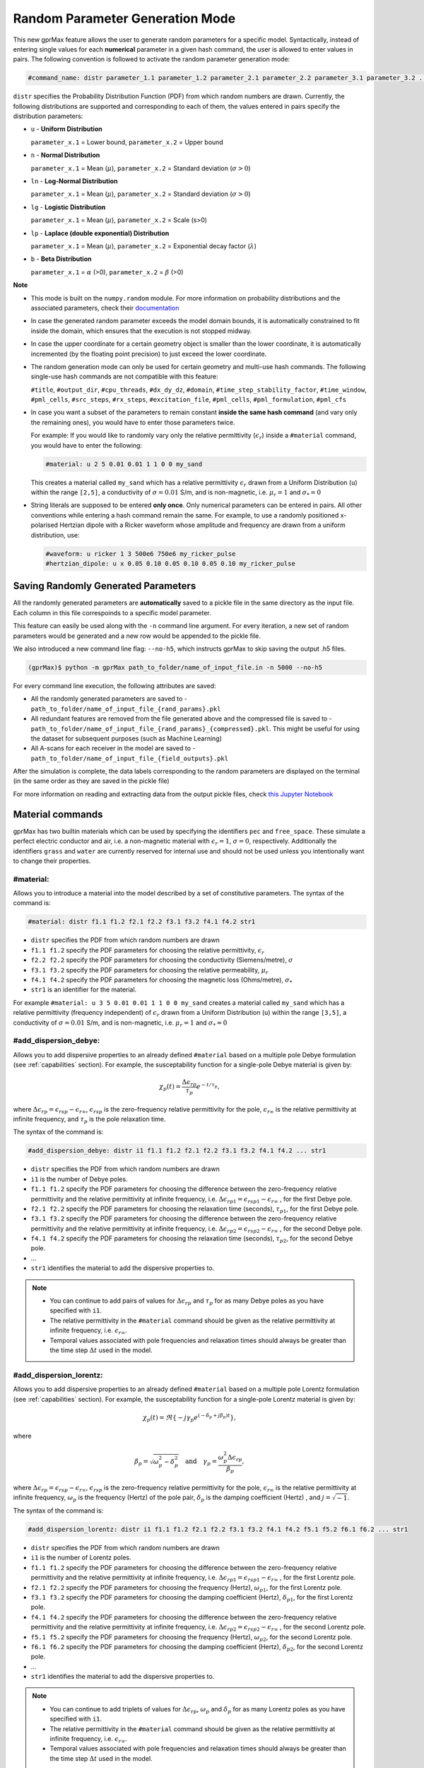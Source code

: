 .. _commands:

*********************************
Random Parameter Generation Mode
*********************************

This new gprMax feature allows the user to generate random parameters for a specific model. Syntactically, instead of entering single values for each **numerical** parameter in a given hash command, the user is allowed to enter values in pairs. The following convention is followed to activate the random parameter generation mode:

.. code-block:: none

    #command_name: distr parameter_1.1 parameter_1.2 parameter_2.1 parameter_2.2 parameter_3.1 parameter_3.2 ...

``distr`` specifies the Probability Distribution Function (PDF) from which random numbers are drawn. Currently, the following distributions are supported and corresponding to each of them, the values entered in pairs specify the distribution parameters:

* ``u`` - **Uniform Distribution**

  ``parameter_x.1`` = Lower bound, ``parameter_x.2`` = Upper bound

* ``n`` - **Normal Distribution**

  ``parameter_x.1`` = Mean (:math:`\mu`), ``parameter_x.2`` = Standard deviation (:math:`\sigma>0`)

* ``ln`` - **Log-Normal Distribution**

  ``parameter_x.1`` = Mean (:math:`\mu`), ``parameter_x.2`` = Standard deviation (:math:`\sigma>0`)

* ``lg`` - **Logistic Distribution**

  ``parameter_x.1`` = Mean (:math:`\mu`), ``parameter_x.2`` = Scale (s>0)

* ``lp`` - **Laplace (double exponential) Distribution**

  ``parameter_x.1`` = Mean (:math:`\mu`), ``parameter_x.2`` = Exponential decay factor (:math:`\lambda`)

* ``b`` - **Beta Distribution**

  ``parameter_x.1`` = :math:`\alpha` (>0), ``parameter_x.2`` = :math:`\beta` (>0)


**Note**

* This mode is built on the ``numpy.random`` module. For more information on probability distributions and the associated parameters, check their `documentation <https://numpy.org/doc/1.16/reference/routines.random.html>`_ 

* In case the generated random parameter exceeds the model domain bounds, it is automatically constrained to fit inside the domain, which ensures that the execution is not stopped midway.

* In case the upper coordinate for a certain geometry object is smaller than the lower coordinate, it is automatically incremented (by the floating point precision) to just exceed the lower coordinate.

* The random generation mode can only be used for certain geometry and multi-use hash commands. The following single-use hash commands are not compatible with this feature: 
  
  ``#title``, ``#output_dir``, ``#cpu_threads``, ``#dx_dy_dz``, ``#domain``, ``#time_step_stability_factor``, ``#time_window``, ``#pml_cells``, ``#src_steps``, ``#rx_steps``, ``#excitation_file``, ``#pml_cells``, ``#pml_formulation``, ``#pml_cfs``

* In case you want a subset of the parameters to remain constant **inside the same hash command** (and vary only the remaining ones), you would have to enter those parameters twice.

  For example: If you would like to randomly vary only the relative permittivity (:math:`\epsilon_r`) inside a ``#material`` command, you would have to enter the following: 

  .. code-block:: none

      #material: u 2 5 0.01 0.01 1 1 0 0 my_sand

  This creates a material called ``my_sand`` which has a relative permittivity :math:`\epsilon_r` drawn from a Uniform Distribution (``u``) within the range ``[2,5]``, a conductivity of :math:`\sigma = 0.01` S/m, and is non-magnetic, i.e. :math:`\mu_r = 1` and :math:`\sigma_* = 0`

* String literals are supposed to be entered **only once**. Only numerical parameters can be entered in pairs. All other conventions while entering a hash command remain the same. For example, to use a randomly positioned x-polarised Hertzian dipole with a Ricker waveform whose amplitude and frequency are drawn from a uniform distribution, use: 
  
  .. code-block:: none

    #waveform: u ricker 1 3 500e6 750e6 my_ricker_pulse
    #hertzian_dipole: u x 0.05 0.10 0.05 0.10 0.05 0.10 my_ricker_pulse


Saving Randomly Generated Parameters
====================================

All the randomly generated parameters are **automatically** saved to a pickle file in the same directory as the input file. Each column in this file correspoinds to a specific model parameter.

This feature can easily be used along with the ``-n`` command line argument. For every iteration, a new set of random parameters would be generated and a new row would be appended to the pickle file. 

We also introduced a new command line flag: ``--no-h5``, which instructs gprMax to skip saving the output .h5 files.

.. code-block:: none

    (gprMax)$ python -m gprMax path_to_folder/name_of_input_file.in -n 5000 --no-h5

For every command line execution, the following attributes are saved:

* All the randomly generated parameters are saved to - ``path_to_folder/name_of_input_file_{rand_params}.pkl``
* All redundant features are removed from the file generated above and the compressed file is saved to - ``path_to_folder/name_of_input_file_{rand_params}_{compressed}.pkl``. This might be useful for using the dataset for subsequent purposes (such as Machine Learning)
* All A-scans for each receiver in the model are saved to - ``path_to_folder/name_of_input_file_{field_outputs}.pkl``

After the simulation is complete, the data labels corresponding to the random parameters are displayed on the terminal (in the same order as they are saved in the pickle file)

For more information on reading and extracting data from the output pickle files, check `this Jupyter Notebook <https://github.com/utsav-akhaury/gprMax/blob/devel/ML/ML.ipynb>`_


.. _materials:

Material commands
=================

gprMax has two builtin materials which can be used by specifying the identifiers ``pec`` and ``free_space``. These simulate a perfect electric conductor and air, i.e. a non-magnetic material with :math:`\epsilon_r = 1`, :math:`\sigma = 0`, respectively. Additionally the identifiers ``grass`` and ``water`` are currently reserved for internal use and should not be used unless you intentionally want to change their properties.

#material:
----------

Allows you to introduce a material into the model described by a set of constitutive parameters. The syntax of the command is:

.. code-block:: none

    #material: distr f1.1 f1.2 f2.1 f2.2 f3.1 f3.2 f4.1 f4.2 str1

* ``distr`` specifies the PDF from which random numbers are drawn
* ``f1.1 f1.2`` specify the PDF parameters for choosing the relative permittivity, :math:`\epsilon_r`
* ``f2.2 f2.2`` specify the PDF parameters for choosing the conductivity (Siemens/metre), :math:`\sigma`
* ``f3.1 f3.2`` specify the PDF parameters for choosing the relative permeability, :math:`\mu_r`
* ``f4.1 f4.2`` specify the PDF parameters for choosing the magnetic loss (Ohms/metre), :math:`\sigma_*`
* ``str1`` is an identifier for the material.

For example ``#material: u 3 5 0.01 0.01 1 1 0 0 my_sand`` creates a material called ``my_sand`` which has a relative permittivity (frequency independent) of :math:`\epsilon_r` drawn from a Uniform Distribution (``u``) within the range ``[3,5]``, a conductivity of :math:`\sigma = 0.01` S/m, and is non-magnetic, i.e. :math:`\mu_r = 1` and :math:`\sigma_* = 0`


#add_dispersion_debye:
----------------------

Allows you to add dispersive properties to an already defined ``#material`` based on a multiple pole Debye formulation (see :ref:`capabilities` section). For example, the susceptability function for a single-pole Debye material is given by:

.. math::

    \chi_p (t) = \frac{\Delta \epsilon_{rp}}{\tau_p} e^{-t/\tau_p},

where :math:`\Delta \epsilon_{rp} = \epsilon_{rsp} - \epsilon_{r \infty}`, :math:`\epsilon_{rsp}` is the zero-frequency relative permittivity for the pole, :math:`\epsilon_{r \infty}` is the relative permittivity at infinite frequency, and :math:`\tau_p` is the pole relaxation time.

The syntax of the command is:

.. code-block:: none

    #add_dispersion_debye: distr i1 f1.1 f1.2 f2.1 f2.2 f3.1 f3.2 f4.1 f4.2 ... str1

* ``distr`` specifies the PDF from which random numbers are drawn
* ``i1`` is the number of Debye poles.
* ``f1.1 f1.2`` specify the PDF parameters for choosing the difference between the zero-frequency relative permittivity and the relative permittivity at infinite frequency, i.e. :math:`\Delta \epsilon_{rp1} = \epsilon_{rsp1} - \epsilon_{r \infty}` , for the first Debye pole.
* ``f2.1 f2.2`` specify the PDF parameters for choosing the relaxation time (seconds), :math:`\tau_{p1}`, for the first Debye pole.
* ``f3.1 f3.2`` specify the PDF parameters for choosing the difference between the zero-frequency relative permittivity and the relative permittivity at infinite frequency, i.e. :math:`\Delta \epsilon_{rp2} = \epsilon_{rsp2} - \epsilon_{r \infty}` , for the second Debye pole.
* ``f4.1 f4.2`` specify the PDF parameters for choosing the relaxation time (seconds), :math:`\tau_{p2}`, for the second Debye pole.
* ...
* ``str1`` identifies the material to add the dispersive properties to.

.. note::

    * You can continue to add pairs of values for :math:`\Delta \epsilon_{rp}` and :math:`\tau_p` for as many Debye poles as you have specified with ``i1``.
    * The relative permittivity in the ``#material`` command should be given as the relative permittivity at infinite frequency, i.e. :math:`\epsilon_{r \infty}`.
    * Temporal values associated with pole frequencies and relaxation times should always be greater than the time step :math:`\Delta t` used in the model.


#add_dispersion_lorentz:
------------------------

Allows you to add dispersive properties to an already defined ``#material`` based on a multiple pole Lorentz formulation (see :ref:`capabilities` section). For example, the susceptability function for a single-pole Lorentz material is given by:

.. math::

    \chi_p (t) = \Re \left\{ -j\gamma_p e^{(-\delta_p + j\beta_p)t} \right\},

where

.. math::

    \beta_p = \sqrt{\omega_p^2 - \delta_p^2} \quad \textrm{and} \quad \gamma_p = \frac{\omega_p^2 \Delta \epsilon_{rp}}{\beta_p},

where :math:`\Delta \epsilon_{rp} = \epsilon_{rsp} - \epsilon_{r \infty}`, :math:`\epsilon_{rsp}` is the zero-frequency relative permittivity for the pole, :math:`\epsilon_{r \infty}` is the relative permittivity at infinite frequency, :math:`\omega_p` is the frequency (Hertz) of the pole pair, :math:`\delta_p` is the damping coefficient (Hertz) , and :math:`j=\sqrt{-1}`.

The syntax of the command is:

.. code-block:: none

    #add_dispersion_lorentz: distr i1 f1.1 f1.2 f2.1 f2.2 f3.1 f3.2 f4.1 f4.2 f5.1 f5.2 f6.1 f6.2 ... str1

* ``distr`` specifies the PDF from which random numbers are drawn
* ``i1`` is the number of Lorentz poles.
* ``f1.1 f1.2`` specify the PDF parameters for choosing the difference between the zero-frequency relative permittivity and the relative permittivity at infinite frequency, i.e. :math:`\Delta \epsilon_{rp1} = \epsilon_{rsp1} - \epsilon_{r \infty}` , for the first Lorentz pole.
* ``f2.1 f2.2`` specify the PDF parameters for choosing the frequency (Hertz), :math:`\omega_{p1}`, for the first Lorentz pole.
* ``f3.1 f3.2`` specify the PDF parameters for choosing the damping coefficient (Hertz), :math:`\delta_{p1}`, for the first Lorentz pole.
* ``f4.1 f4.2`` specify the PDF parameters for choosing the difference between the zero-frequency relative permittivity and the relative permittivity at infinite frequency, i.e. :math:`\Delta \epsilon_{rp2} = \epsilon_{rsp2} - \epsilon_{r \infty}` , for the second Lorentz pole.
* ``f5.1 f5.2`` specify the PDF parameters for choosing the frequency (Hertz), :math:`\omega_{p2}`, for the second Lorentz pole.
* ``f6.1 f6.2`` specify the PDF parameters for choosing the damping coefficient (Hertz), :math:`\delta_{p2}`, for the second Lorentz pole.
* ...
* ``str1`` identifies the material to add the dispersive properties to.

.. note::

    * You can continue to add triplets of values for :math:`\Delta \epsilon_{rp}`, :math:`\omega_p` and :math:`\delta_p` for as many Lorentz poles as you have specified with ``i1``.
    * The relative permittivity in the ``#material`` command should be given as the relative permittivity at infinite frequency, i.e. :math:`\epsilon_{r \infty}`.
    * Temporal values associated with pole frequencies and relaxation times should always be greater than the time step :math:`\Delta t` used in the model.


#add_dispersion_drude:
----------------------

Allows you to add dispersive properties to an already defined ``#material`` based on a multiple pole Drude formulation (see :ref:`capabilities` section). For example, the susceptability function for a single-pole Drude material is given by:

.. math::

    \chi_p (t) = \frac{\omega_p^2}{\gamma_p} (1-e^{-\gamma_p t}),

where :math:`\omega_p` is the frequency (Hertz) of the pole, and :math:`\gamma_p` is the inverse of the pole relaxation time (Hertz).

The syntax of the command is:

.. code-block:: none

    #add_dispersion_drude: distr i1 f1.1 f1.2 f2.1 f2.2 f3.1 f3.2 f4.1 f4.2 ... str1

* ``distr`` specifies the PDF from which random numbers are drawn
* ``i1`` is the number of Drude poles.
* ``f1.1 f1.2`` specify the PDF parameters for choosing the frequency (Hertz), :math:`\omega_{p1}`, for the first Drude pole.
* ``f2.1 f2.2`` specify the PDF parameters for choosing the inverse of the relaxation time (Hertz), :math:`\gamma_{p1}`, for the first Drude pole.
* ``f3.1 f3.2`` specify the PDF parameters for choosing the frequency (Hertz), :math:`\omega_{p2}`, for the second Drude pole.
* ``f4.1 f4.2`` specify the PDF parameters for choosing the inverse of the relaxation time (Hertz), :math:`\gamma_{p2}` for the second Drude pole.
* ...
* ``str1`` identifies the material to add the dispersive properties to.

.. note::

    * You can continue to add pairs of values for :math:`\omega_p` and :math:`\gamma_p` for as many Drude poles as you have specified with ``i1``.
    * Temporal values associated with pole frequencies and relaxation times should always be greater than the time step :math:`\Delta t` used in the model.


#soil_peplinski:
----------------

Allows you to use a mixing model for soils proposed by Peplinski (http://dx.doi.org/10.1109/36.387598), valid for frequencies in the range 0.3GHz to 1.3GHz. The command is designed to be used in conjunction with the ``#fractal_box`` command for creating soils with realistic dielectric and geometric properties. The syntax of the command is:

.. code-block:: none

    #soil_peplinski: distr f1.1 f1.2 f2.1 f2.2 f3.1 f3.2 f4.1 f4.2 f5.1 f5.2 f6.1 f6.2 str1

* ``distr`` specifies the PDF from which random numbers are drawn
* ``f1.1 f1.2`` specify the PDF parameters for choosing the sand fraction of the soil.
* ``f2.1 f2.2`` specify the PDF parameters for choosing the clay fraction of the soil.
* ``f3.1 f3.2`` specify the PDF parameters for choosing the bulk density of the soil in grams per centimetre cubed.
* ``f4.1 f4.2`` specify the PDF parameters for choosing the density of the sand particles in the soil in grams per centimetre cubed.
* ``f5.1 f5.2`` and ``f6.1 f6.2``specify the PDF parameters for defining a range for the volumetric water fraction of the soil.
* ``str1`` is an identifier for the soil.

For example for a soil with sand fraction 0.5, clay fraction 0.5, bulk density :math:`2~g/cm^3`, sand particle density of :math:`2.66~g/cm^3`, and a volumetric water fraction range of 0.001 - 0.25 use: ``#soil_peplinski: 0.5 0.5 2.0 2.66 0.001 0.25 my_soil``.

.. note::

    Further information on the Peplinski soil model and our implementation can be found in 'Giannakis, I. (2016). Realistic numerical modelling of Ground Penetrating Radar for landmine detection. The University of Edinburgh. (http://hdl.handle.net/1842/20449)'


Object construction commands
============================

Object construction commands are processed in the order they appear in the input file. Therefore space in the model allocated to a specific material using for example the ``#box`` command can be reallocated to another material using the same or any other object construction command. Space in the model can be regarded as a canvas in which objects are introduced and one can be overlaid on top of the other overwriting its properties in order to produce the desired geometry. The object construction commands can therefore be used to create complex shapes and configurations.

.. _geometryview:

#geometry_view:
---------------

Allows you output to file(s) information about the geometry of model. The file(s) use the open source `Visualization ToolKit (VTK) <http://www.vtk.org>`_ format which can be viewed in many free readers, such as `Paraview <http://www.paraview.org>`_. The command can be used to create several 3D views of the model which are useful for checking that it has been constructed as desired. The syntax of the command is:

.. code-block:: none

    #geometry_view: distr f1.1 f1.2 f2.1 f2.2 f3.1 f3.2 f4.1 f4.2 f5.1 f5.2 f6.1 f6.2 f7.1 f7.2 f8.1 f8.2 f9.1 f9.2 file1 c1

* ``distr`` specifies the PDF from which random numbers are drawn
* ``f1.1 f1.2`` and ``f2.1 f2.2`` and ``f3.1 f3.2`` specify the PDF parameters for choosing the lower left (x,y,z) coordinates of the volume of the geometry view in metres respectively.
* ``f4.1 f4.2`` and ``f5.1 f5.2`` and ``f6.1 f6.2`` specify the PDF parameters for choosing the upper right (x,y,z) coordinates of the volume of the geometry view in metres respectively.
* ``f7.1 f7.2`` and ``f8.1 f8.2`` and ``f9.1 f9.2`` specify the PDF parameters for choosing the spatial discretisation of the geometry view in metres respectively. Typically these will be the same as the spatial discretisation of the model but they can be courser if desired.
* ``file1`` is the filename of the file where the geometry view will be stored in the same directory as the input file.
* ``c1`` can be either n (normal) or f (fine) which specifies whether to output the geometry information on a per-cell basis (n) or a per-cell-edge basis (f). The fine mode should be reserved for viewing detailed parts of the geometry that occupy small volumes, as using this mode can generate geometry files with large file sizes.

.. tip::

    When you want to just check the geometry of your model, run gprMax using the optional command line argument ``--geometry-only``. This will build the model and produce any geometry view files, but will not run the simulation.


#edge:
------

Allows you to introduce a wire with specific properties into the model. A wire is an edge of a Yee cell and it can be useful to model resistors or thin wires. The syntax of the command is:

.. code-block:: none

    #edge: distr f1.1 f1.2 f2.1 f2.2 f3.1 f3.2 f4.1 f4.2 f5.1 f5.2 f6.1 f6.2 str1

* ``distr`` specifies the PDF from which random numbers are drawn
* ``f1.1 f1.2`` and ``f2.1 f2.2`` and ``f3.1 f3.2`` specify the PDF parameters for choosing the starting (x,y,z) coordinates of the edge respectively.
* ``f4.1 f4.2`` and ``f5.1 f5.2`` and ``f6.1 f6.2`` specify the PDF parameters for choosing the ending (x,y,z) coordinates of the edge respectively. The coordinates should define a single line.
* ``str1`` is a material identifier that must correspond to material that has already been defined in the input file, or is one of the builtin materials ``pec`` or ``free_space``.

For example to specify a x-directed wire of random length that is a perfect electric conductor, use: ``#edge: u 0.4 0.6 0.5 0.5 0.5 0.5 0.7 0.9 0.5 0.5 0.5 0.5 pec``. Note that the y and z coordinates are identical.

#plate:
-------

Allows you to introduce a plate with specific properties into the model. A plate is a surface of a Yee cell and it can be useful to model objects thinner than a Yee cell. The syntax of the command is:

.. code-block:: none

    #plate: distr f1.1 f1.2 f2.1 f2.2 f3.1 f3.2 f4.1 f4.2 f5.1 f5.2 f6.1 f6.2 str1

* ``f1.1 f1.2`` and ``f2.1 f2.2`` and ``f3.1 f3.2`` specify the PDF parameters for choosing the lower left (x,y,z) coordinates of the plate respectively.
* ``f4.1 f4.2`` and ``f5.1 f5.2`` and ``f6.1 f6.2`` specify the PDF parameters for choosing the upper right (x,y,z) coordinates of the plate respectively. The coordinates should define a surface and not a 3D object like the ``#box`` command.
* ``str1`` is a material identifier that must correspond to material that has already been defined in the input file, or is one of the builtin materials ``pec`` or ``free_space``.

For example to specify a xy oriented plate of random surface area that is a perfect electric conductor, use: ``#plate: u 0.4 0.6 0.4 0.6 0.5 0.5 0.7 0.8 0.8 0.9 0.5 0.5 pec``. Note that the z coordinates are identical.

#triangle:
----------

Allows you to introduce a triangular patch or a triangular prism with specific properties into the model. The patch is just a triangular surface made as a collection of staircased Yee cells, and the triangular prism extends the triangular patch in the direction perpendicular to the plane. The syntax of the command is:

.. code-block:: none

    #triangle: distr f1.1 f1.2 f2.1 f2.2 f3.1 f3.2 f4.1 f4.2 f5.1 f5.2 f6.1 f6.2 f7.1 f7.2 f8.1 f8.2 f9.1 f9.2 f10.1 f10.2 str1 [c1]

* ``distr`` specifies the PDF from which random numbers are drawn
* ``f1.1 f1.2`` and ``f2.1 f2.2`` and ``f3.1 f3.2`` specify the PDF parameters for choosing the coordinates (x,y,z) of the first apex of the triangle respectively.
* ``f4.1 f4.2`` and ``f5.1 f5.2`` and ``f6.1 f6.2`` specify the PDF parameters for choosing the coordinates (x,y,z) of the second apex respectively.
* ``f7.1 f7.2`` and ``f8.1 f8.2`` and ``f9.1 f9.2`` specify the PDF parameters for choosing the coordinates (x,y,z) of the third apex respectively.
* ``f10.1 f10.2`` specify the PDF parameters for choosing the thickness of the triangular prism. If the thickness is zero then a triangular patch is created.
* ``str1`` is a material identifier that must correspond to material that has already been defined in the input file, or is one of the builtin materials ``pec`` or ``free_space``.
* ``c1`` is an optional parameter which can be ``y`` or ``n``, used to switch on and off dielectric smoothing. For use only when creating a triangular prism, not a triangular patch.

For example, to specify a xy orientated triangular patch that is a perfect electric conductor, use: ``#triangle: u 0.4 0.6 0.4 0.6 0.5 0.5 0.4 0.6 0.4 0.6 0.5 0.5 0.7 0.8 0.9 1.0 0.5 0.5 0.0 0.0 pec``. Note that the z coordinates are identical and the thickness is zero.

#box:
-----

Allows you to introduce an orthogonal parallelepiped with specific properties into the model. The syntax of the command is:

.. code-block:: none

    #box: distr f1.1 f1.2 f2.1 f2.2 f3.1 f3.2 f4.1 f4.2 f5.1 f5.2 f6.1 f6.2 str1 [c1]

* ``distr`` specifies the PDF from which random numbers are drawn
* ``f1.1 f1.2`` and ``f2.1 f2.2`` and ``f3.1 f3.2`` specify the PDF parameters for choosing the lower left (x,y,z) coordinates of the parallelepiped respectively.
* ``f4.1 f4.2`` and ``f5.1 f5.2`` and ``f6.1 f6.2`` specify the PDF parameters for choosing the upper right (x,y,z) coordinates of the parallelepiped respectively.
* ``str1`` is a material identifier that must correspond to material that has already been defined in the input file, or is one of the builtin materials ``pec`` or ``free_space``.
* ``c1`` is an optional parameter which can be ``y`` or ``n``, used to switch on and off dielectric smoothing.

#sphere:
--------

Allows you to introduce a spherical object with specific parameters into the model. The syntax of the command is:

.. code-block:: none

    #sphere: distr f1.1 f1.2 f2.1 f2.2 f3.1 f3.2 f4.1 f4.2 str1 [c1]

* ``distr`` specifies the PDF from which random numbers are drawn
* ``f1.1 f1.2`` and ``f2.1 f2.2`` and ``f3.1 f3.2`` specify the PDF parameters for choosing the coordinates (x,y,z) of the centre of the sphere respectively.
* ``f4.1 f4.2`` specify the PDF parameters for choosing its radius.
* ``str1`` is a material identifier that must correspond to material that has already been defined in the input file, or is one of the builtin materials ``pec`` or ``free_space``.
* ``c1`` is an optional parameter which can be ``y`` or ``n``, used to switch on and off dielectric smoothing.

For example, to specify a randomly centered sphere with random radius and with constitutive parameters of ``my_sand``, use: ``#sphere: u 0.4 0.6 0.4 0.6 0.4 0.6 0.1 0.4 my_sand``.

.. note::

    * Sphere objects are permitted to extend outwith the model domain if desired, however, only parts of object inside the domain will be created.

#cylinder:
----------

Allows you to introduce a circular cylinder into the model. The orientation of the cylinder axis can be arbitrary, i.e. it does not have align with one of the Cartesian axes of the model. The syntax of the command is:

.. code-block:: none

    #cylinder: distr f1.1 f1.2 f2.1 f2.2 f3.1 f3.2 f4.1 f4.2 f5.1 f5.2 f6.1 f6.2 f7.1 f7.2 str1 [c1]

* ``distr`` specifies the PDF from which random numbers are drawn
* ``f1.1 f1.2`` and ``f2.1 f2.2`` and ``f3.1 f3.2`` specify the PDF parameters for choosing the coordinates (x,y,z) of the centre of one face of the cylinder repectively
* ``f4.1 f4.2`` and ``f5.1 f5.2`` and ``f6.1 f6.2`` specify the PDF parameters for choosing the coordinates (x,y,z) of the centre of the other face repectively.
* ``f7.1 f7.2`` specify the PDF parameters for choosing the radius of the cylinder.
* ``str1`` is a material identifier that must correspond to material that has already been defined in the input file, or is one of the builtin materials ``pec`` or ``free_space``.
* ``c1`` is an optional parameter which can be ``y`` or ``n``, used to switch on and off dielectric smoothing.

For example, to specify a cylinder with its axis in the y direction and that is a perfect electric conductor, use: ``#cylinder: u 0.5 0.5 0.1 0.3 0.5 0.5 0.5 0.5 0.6 0.8 0.5 0.5 0.1 0.4 pec``.

.. note::

    * Cylinder objects are permitted to extend outwith the model domain if desired, however, only parts of object inside the domain will be created.


#cylindrical_sector:
--------------------

Allows you to introduce a cylindrical sector (shaped like a slice of pie) into the model. The syntax of the command is:

.. code-block:: none

    #cylindrical_sector: distr n1 f1.1 f1.2 f2.1 f2.2 f3.1 f3.2 f4.1 f4.2 f5.1 f5.2 f6.1 f6.2 f7.1 f7.2 str1 [c1]

* ``distr`` specifies the PDF from which random numbers are drawn
* ``n1`` is the direction of the axis of the cylinder from which the sector is defined and can be ``x``, ``y``, or ``z``.
* ``f1.1 f1.2`` and ``f2.1 f2.2``specify the PDF parameters for choosing the coordinates of the centre of the cylindrical sector respectively.
* ``f3.1 f3.2`` and ``f4.1 f4.2``specify the PDF parameters for choosing the lower and higher coordinates of the axis of the cylinder from which the sector is defined (in effect they specify the thickness of the sector).
* ``f5.1 f5.2`` specify the PDF parameters for choosing the radius of the cylindrical sector.
* ``f6.1 f6.2`` specify the PDF parameters for choosing the starting angle (in degrees) for the cylindrical sector (with zero degrees defined on the positive first axis of the plane of the cylindrical sector).
* ``f7.1 f7.2`` specify the PDF parameters for choosing the angle (in degrees) swept by the cylindrical sector (the finishing angle of the sector is always anti-clockwise from the starting angle).
* ``str1`` is a material identifier that must correspond to material that has already been defined in the input file, or is one of the builtin materials ``pec`` or ``free_space``.
* ``c1`` is an optional parameter which can be ``y`` or ``n``, used to switch on and off dielectric smoothing.

For example, to specify a cylindrical sector with its axis in the z direction and that is a perfect electric conductor, use: ``#cylindrical_sector: u z 0.30 0.35 0.20 0.25 0.400 0.500 0.550 0.600 0.25 0.30 330 350 60 80 pec``.

.. note::

    * Cylindrical sector objects are permitted to extend outwith the model domain if desired, however, only parts of object inside the domain will be created.

.. _fractals:

#fractal_box:
-------------

Allows you to introduce an orthogonal parallelepiped with fractal distributed properties which are related to a mixing model or normal material into the model. The syntax of the command is:

.. code-block:: none

    #fractal_box: distr f1.1 f1.2 f2.1 f2.2 f3.1 f3.2 f4.1 f4.2 f5.1 f5.2 f6.1 f6.2 f7.1 f7.2 f8.1 f8.2 f9.1 f9.2 f10.1 f10.2 i1 str1 str2 [i2] [c1]

* ``distr`` specifies the PDF from which random numbers are drawn
* ``f1.1 f1.2`` and ``f2.1 f2.2`` and ``f3.1 f3.2`` specify the PDF parameters for choosing the lower left (x,y,z) coordinates of the parallelepiped respectively.
* ``f4.1 f4.2`` and ``f5.1 f5.2`` and ``f6.1 f6.2`` specify the PDF parameters for choosing the upper right (x,y,z) coordinates of the parallelepiped respectively.
* ``f7.1 f7.2`` specify the PDF parameters for choosing the fractal dimension, which for an orthogonal parallelepiped, should take values between zero and three.
* ``f8.1 f8.2`` specify the PDF parameters for choosing the weights for the fractal in the x direction.
* ``f9.1 f9.2`` specify the PDF parameters for choosing the weights for the fractal in the y direction.
* ``f10.1 f10.2`` specify the PDF parameters for choosing the weights for the fractal in the z direction.
* ``i1`` is the number of materials to use for the fractal distribution (defined according to the associated mixing model). This should be set to one if using a normal material instead of a mixing model.
* ``str1`` is an identifier for the associated mixing model or material.
* ``str2`` is an identifier for the fractal box itself.
* ``i2`` is an optional parameter which controls the seeding of the random number generator used to create the fractals. By default (if you don't specify this parameter) the random number generator will be seeded by trying to read data from ``/dev/urandom`` (or the Windows analogue) if available or from the clock otherwise.
* ``c1`` is an optional parameter which can be ``y`` or ``n``, used to switch on and off dielectric smoothing. If ``c1`` is specified then a value for ``i2`` must also be present.

For example, to create an orthogonal parallelepiped with fractal distributed properties using a Peplinski mixing model for soil, with 50 different materials over a range of water volumetric fractions from 0.001 - 0.25, you should first define the mixing model using: ``#soil_peplinski: 0.5 0.5 2.0 2.66 0.001 0.25 my_soil`` and then specify the fractal box using ``#fractal_box: u 0 0 0 0 0 0 0.1 0.1 0.1 0.1 0.1 0.1 1.5 3 1 2 1 2 1 2 50 my_soil my_fractal_box``.

#add_surface_roughness:
-----------------------

Allows you to add rough surfaces to a ``#fractal_box`` in the model. A fractal distribution is used for the profile of the rough surface. The syntax of the command is:

.. code-block:: none

    #add_surface_roughness: distr f1.1 f1.2 f2.1 f2.2 f3.1 f3.2 f4.1 f4.2 f5.1 f5.2 f6.1 f6.2 f7.1 f7.2 f8.1 f8.2 f9.1 f9.2 f10.1 f10.2 f11.1 f11.2 str1 [i1]

* ``distr`` specifies the PDF from which random numbers are drawn
* ``f1.1 f1.2`` and ``f2.1 f2.2`` and ``f3.1 f3.2`` specify the PDF parameters for choosing the lower left (x,y,z) coordinates of a surface on a ``#fractal_box`` respectively.
* ``f4.1 f4.2`` and ``f5.1 f5.2`` and ``f6.1 f6.2`` specify the PDF parameters for choosing the upper right (x,y,z) coordinates of a surface on a ``#fractal_box`` repectively. The coordinates must locate one of the six surfaces of a ``#fractal_box`` but do not have to extend over the entire surface.
* ``f7.1 f7.2`` specify the PDF parameters for choosing the fractal dimension, which for an orthogonal parallelepiped, should take values between zero and three.
* ``f8.1 f8.2`` specify the PDF parameters for choosing the weights for the fractal in first direction of the surface.
* ``f9.1 f9.2`` specify the PDF parameters for choosing the weights for the fractal in the second direction of the surface.
* ``f10.1 f10.2`` and ``f11.1 f11.2`` specify the PDF parameters for defining the lower and upper limits for a range over which the roughness can vary. These limits should be specified relative to the dimensions of the ``#fractal_box`` that the rough surface is being applied.
* ``str1`` is an identifier for the ``#fractal_box`` that the rough surface should be applied to.
* ``i1`` is an optional parameter which controls the seeding of the random number generator used to create the fractals. By default (if you don't specify this parameter) the random number generator will be seeded by trying to read data from ``/dev/urandom`` (or the Windows analogue) if available or from the clock otherwise.

Up to six ``#add_rough_surface commands`` can be given for any ``#fractal_box`` corresponding to the six surfaces.

For example, if a ``#fractal_box`` has been specified using: ``#fractal_box: 0 0 0 0.1 0.1 0.1 1.5 1 1 1 50 my_soil my_fractal_box`` then to apply a rough surface that varys between 85 mm and 110 mm (i.e. valleys that are up to 15 mm deep and peaks that are up to 10 mm tall) to the surface that is in the positive z direction, use ``#add_surface_roughness: u 0 0 0 0 0.1 0.1 0.1 0.1 0.1 0.1 0.1 0.1 1.5 1.5 1 1 1 1 0.085 0.090 0.110 0.115 my_fractal_box``.

#add_surface_water:
-------------------

Allows you to add surface water to a ``#fractal_box`` in the model that has had a rough surface applied. The syntax of the command is:

.. code-block:: none

    #add_surface_water: distr f1.1 f1.2 f2.1 f2.2 f3.1 f3.2 f4.1 f4.2 f5.1 f5.2 f6.1 f6.2 f7.1 f7.2 str1

* ``distr`` specifies the PDF from which random numbers are drawn
* ``f1.1 f1.2`` and ``f2.1 f2.2`` and ``f3.1 f3.2`` specify the PDF parameters for choosing the lower left (x,y,z) coordinates of a surface on a ``#fractal_box`` respectively.
* ``f4.1 f4.2`` and ``f5.1 f5.2`` and ``f6.1 f6.2`` specify the PDF parameters for choosing the upper right (x,y,z) coordinates of a surface on a ``#fractal_box`` repectively. The coordinates must locate one of the six surfaces of a ``#fractal_box`` but do not have to extend over the entire surface.
* ``f7.1 f7.2`` specify the PDF parameters for choosing the depth of the water, which should be specified relative to the dimensions of the ``#fractal_box`` that the surface water is being applied.
* ``str1`` is an identifier for the ``#fractal_box`` that the surface water should be applied to.

For example, to add surface water with random depth between 5-10 mm to an existing ``#fractal_box`` that has been specified using ``#fractal_box: 0 0 0 0.1 0.1 0.1 1.5 1 1 1 50 my_soil my_fractal_box`` and has had a rough surface applied using ``#add_surface_roughness: 0 0 0.1 0.1 0.1 0.1 1.5 1 1 0.085 0.110 my_fractal_box``, use ``#add_surface_water: u 0 0 0 0 0.1 0.1 0.1 0.1 0.1 0.1 0.1 0.1 0.1 0.1 0.105 0.110 my_fractal_box``.

.. note::

    * The water is modelled using a single-pole Debye formulation with properties :math:`\epsilon_{rs} = 80.1`, :math:`\epsilon_{\infty} = 4.9`, and a relaxation time of :math:`\tau = 9.231 \times 10^{-12}` seconds (http://dx.doi.org/10.1109/TGRS.2006.873208). If you prefer, gprMax will use your own definition for water as long as it is named ``water``.

#add_grass:
-----------

Allows you to add grass with roots to a ``#fractal_box`` in the model. The blades of grass are randomly distributed over the specified surface area and a fractal distribution is used to vary the height of the blades of grass and depth of the grass roots. The syntax of the command is:

.. code-block:: none

    #add_grass: distr f1.1 f1.2 f2.1 f2.2 f3.1 f3.2 f4.1 f4.2 f5.1 f5.2 f6.1 f6.2 f7.1 f7.2 f8.1 f8.2 f9.1 f9.2 i1 str1 [i2]

* ``distr`` specifies the PDF from which random numbers are drawn
* ``f1.1 f1.2`` and ``f2.1 f2.2`` and ``f3.1 f3.2`` specify the PDF parameters for choosing the lower left (x,y,z) coordinates of a surface on a ``#fractal_box`` respectively.
* ``f4.1 f4.2`` and ``f5.1 f5.2`` and ``f6.1 f6.2`` specify the PDF parameters for choosing the upper right (x,y,z) coordinates of a surface on a ``#fractal_box`` respectively. The coordinates must locate one of three surfaces (in the positive axis direction) of a ``#fractal_box`` but do not have to extend over the entire surface.
* ``f7.1 f7.2`` specify the PDF parameters for choosing the fractal dimension, which for an orthogonal parallelepiped, should take values between zero and three.
* ``f8.1 f8.2`` and ``f9.1 f9.2`` specify the PDF parameters for defining the lower and upper limits for a range over which the height of the blades of grass can vary. These limits should be specified relative to the dimensions of the ``#fractal_box`` that the grass is being applied.
* ``i1`` is the number of blades of grass that should be applied to the surface area.
* ``str1`` is an identifier for the ``#fractal_box`` that the grass should be applied to.
* ``i2`` is an optional parameter which controls the seeding of the random number generator used to create the fractals. By default (if you don't specify this parameter) the random number generator will be seeded by trying to read data from ``/dev/urandom`` (or the Windows analogue) if available or from the clock otherwise.

For example, to apply 100 blades of grass that randomly vary in height to the entire surface in the positive z direction of a ``#fractal_box`` that had been specified using ``#fractal_box: 0 0 0 0.1 0.1 0.1 1.5 1 1 50 my_soil my_fractal_box``, use ``#add_grass: u 0 0 0 0 0.1 0.1 0.1 0.1 0.1 0.1 0.1 0.1 1.5 1.5 0.2 0.2 0.25 0.40 100 my_fractal_box``.

.. note::

    * The grass is modelled using a single-pole Debye formulation with properties :math:`\epsilon_{rs} = 18.5087`, :math:`\epsilon_{\infty} = 12.7174`, and a relaxation time of :math:`\tau = 1.0793 \times 10^{-11}` seconds (http://dx.doi.org/10.1007/BF00902994). If you prefer, gprMax will use your own definition for grass if you use a material named ``grass``. The geometry of the blades of grass are defined by the parametric equations: :math:`x = x_c +s_x {\left( \frac{t}{b_x} \right)}^2`, :math:`y = y_c +s_y {\left( \frac{t}{b_y} \right)}^2`, and :math:`z=t`, where :math:`s_x` and :math:`s_y` can be -1 or 1 which are randomly chosen, and where the constants :math:`b_x` and :math:`b_y` are random numbers based on a Gaussian distribution.

#geometry_objects_read:
-----------------------

Allows you to insert pre-defined geometry into a model. The geometry is specified using a 3D array of integer numbers stored in a HDF5 file. The integer numbers must correspond to the order of a list of ``#material`` commands specified in a text file. The syntax of the command is:

.. code-block:: none

    #geometry_objects_read: distr f1.1 f1.2 f2.1 f2.2 f3.1 f3.2 file1 file2

* ``distr`` specifies the PDF from which random numbers are drawn
* ``f1.1 f1.2`` and ``f2.1 f2.2`` and ``f3.1 f3.2`` specify the PDF parameters for choosing the lower left (x,y,z) coordinates in the domain where the lower left corner of the geometry array should be placed.
* ``file1`` is the path to and filename of the HDF5 file that contains an integer array which defines the geometry.
* ``file2`` is the path to and filename of the text file that contains ``#material`` commands.

.. note::

    * The integer numbers in the HDF5 file must be stored as a NumPy array at the root named ``data`` with type ``np.int16``.
    * The integer numbers in the HDF5 file correspond to the order of material commands in the materials text file, i.e. if ``#sand: 3 0 1 0`` is the first material in the materials file, it will be associated with any integers that are zero in the HDF5 file.
    * You can use an integer of -1 in the HDF5 file to indicate not to build any material at that location, i.e. whatever material is already in the model at that location.
    * The spatial resolution of the geometry objects must match the spatial resolution defined in the model.
    * The spatial resolution must be specified as a root attribute of the HDF5 file with the name ``dx_dy_dz`` equal to a tuple of floats, e.g. (0.002, 0.002, 0.002)
    * If the geometry objects being imported were originally generated using gprMax, i.e. exported using #geometry_objects_write, then you can use dielectric smoothing as you like when generating the original geometry objects. However, if the geometry objects being imported were generated by an external method then dielectric smoothing will not take place.

#geometry_objects_write:
------------------------

Allows you to write geometry generated in a model to file. The file can be read back into gprMax using the ``#geometry_objects_read`` command. This allows complex geometry that can take some time to generate to be saved to file and more quickly imported into subsequent models. The geometry information is saved as a 3D array of integer numbers stored in a HDF5 file, and corresponding material information is stored in a text file. The integer numbers correspond to the order of a list of ``#material`` commands specified in the text file. The syntax of the command is:

.. code-block:: none

    #geometry_objects_write: distr f1.1 f1.2 f2.1 f2.2 f3.1 f3.2 f4.1 f4.2 f5.1 f5.2 f6.1 f6.2 file1

* ``distr`` specifies the PDF from which random numbers are drawn
* ``f1.1 f1.2`` and ``f2.1 f2.2`` and ``f3.1 f3.2`` specify the PDF parameters for choosing the lower left (x,y,z) coordinates of the parallelepiped respectively.
* ``f4.1 f4.2`` and ``f5.1 f5.2`` and ``f6.1 f6.2`` specify the PDF parameters for choosing the upper right (x,y,z) coordinates of the parallelepiped respectively.
* ``file1`` is the basename for the files where geometry and material information will be stored.

.. note::

    * The structure of the HDF5 file is the same as that described for the ``#geometry_objects_read`` command.
    * Objects are stored using spatial resolution defined in the model.


Source and output commands
==========================

#waveform:
----------

Allows you to specify waveforms to use with sources in the model. The syntax of the command is:

.. code-block:: none

    #waveform: distr str1 f1.1 f1.2 f2.1 f2.2 str2

* ``distr`` specifies the PDF from which random numbers are drawn
* ``str1`` is the type of waveform which can be:

    * ``gaussian`` which is a Gaussian waveform.
    * ``gaussiandot`` which is the first derivative of a Gaussian waveform.
    * ``gaussiandotnorm`` which is the normalised first derivative of a Gaussian waveform.
    * ``gaussiandotdot`` which is the second derivative of a Gaussian waveform.
    * ``gaussiandotdotnorm`` which is the normalised second derivative of a Gaussian waveform.
    * ``ricker`` which is a Ricker (or Mexican hat) waveform, i.e. the negative, normalised second derivative of a Gaussian waveform.
    * ``gaussianprime`` which is the first derivative of a Gaussian waveform, directly derived from the aforementioned ``gaussian`` (see notes below).
    * ``gaussiandoubleprime`` which is the second derivative of a Gaussian waveform, directly derived from the aforementioned ``gaussian`` (see notes below).
    * ``sine`` which is a single cycle of a sine waveform.
    * ``contsine`` which is a continuous sine waveform. In order to avoid introducing noise into the calculation the amplitude of the waveform is modulated for the first cycle of the sine wave (ramp excitation).
* ``f1.1 f1.2`` specify the PDF parameters for choosing the scaling of the maximum amplitude of the waveform (for a ``#hertzian_dipole`` the units will be Amps, for a ``#voltage_source`` or ``#transmission_line`` the units will be Volts).
* ``f2.1 f2.2`` specify the PDF parameters for choosing the centre frequency of the waveform (Hertz). In the case of the Gaussian waveform it is related to the pulse width.
* ``str2`` is an identifier for the waveform used to assign it to a source.

For example, to specify the normalised first derivate of a Gaussian waveform with a random amplitude and centre frequency, use: ``#waveform: u gaussiandotnorm 1 2 1.0e9 1.5e9 my_gauss_pulse``.

.. note::

    * The functions used to create the waveforms can be found in the :ref:`tools section <waveforms>`.
    * ``gaussiandot``, ``gaussiandotnorm``, ``gaussiandotdot``, ``gaussiandotdotnorm``, ``ricker`` waveforms have their centre frequencies specified by the user, i.e. they are not derived to the 'base' ``gaussian``
    * ``gaussianprime`` and ``gaussiandoubleprime`` waveforms are the first derivative and second derivative of the 'base' ``gaussian`` waveform, i.e. the centre frequencies of the waveforms will rise for the first and second derivatives.


#hertzian_dipole:
-----------------

Allows you to specify a current density term at an electric field location - the simplest excitation, often referred to as an additive or soft source.

.. math::

    J_s = \frac{I \Delta l}{\Delta x \Delta y \Delta z},

where :math:`J_s` is the current density, :math:`I` is the current, :math:`\Delta l` is the length of the infinitesimal electric dipole, and :math:`\Delta x`, :math:`\Delta y`, and :math:`\Delta z` are the spatial resolution of the grid.

.. note::

    * :math:`\Delta l` is set equal to :math:`\Delta x`, :math:`\Delta y`, or :math:`\Delta z` depending on the specified polarisation.

The syntax of the command is:

.. code-block:: none

    #hertzian_dipole: distr c1 f1.1 f1.2 f2.1 f2.2 f3.1 f3.2 str1 [f4.1 f4.2 f5.1 f5.2]

* ``distr`` specifies the PDF from which random numbers are drawn
* ``c1`` is the polarisation of the source and can be ``x``, ``y``, or ``z``.
* ``f1.1 f1.2`` and ``f2.1 f2.2`` and ``f3.1 f3.2`` specify the PDF parameters for choosing the coordinates (x,y,z) of the source in the model.
* ``f4.1 f4.2 f5.1 f5.2`` are optional parameters. ``f4.1 f4.2`` specify the PDF parameters for choosing the time delay in starting the source. ``f5.1 f5.2`` specify the PDF parameters for choosing the time to remove the source. If the time window is longer than the source removal time then the source will stop after the source removal time. If the source removal time is longer than the time window then the source will be active for the entire time window. If ``f4.1 f4.2 f5.1 f5.2`` are omitted the source will start at the beginning of time window and stop at the end of the time window.
* ``str1`` is the identifier of the waveform that should be used with the source.

For example, to use a randomly placed x-polarised Hertzian dipole with unit amplitude and a 600 MHz centre frequency Ricker waveform, use: ``#waveform: ricker 1 600e6 my_ricker_pulse`` and ``#hertzian_dipole: u x 0.05 0.05 0.05 0.08 0.08 0.08 my_ricker_pulse``.

.. note::

    * When a ``#hertzian_dipole`` is used in a 2D simulation it acts as a line source of current in the invariant (geometry) direction of the simulation.


#magnetic_dipole:
-----------------

This will simulate an infinitesimal magnetic dipole. This is often referred to as an additive or soft source. The syntax of the command is:

.. code-block:: none

    #magnetic_dipole: distr c1 f1.1 f1.2 f2.1 f2.2 f3.1 f3.2 str1 [f4.1 f4.2 f5.1 f5.2]

* ``distr`` specifies the PDF from which random numbers are drawn
* ``c1`` is the polarisation of the source and can be ``x``, ``y``, or ``z``.
* ``f1.1 f1.2`` and ``f2.1 f2.2`` and ``f3.1 f3.2`` specify the PDF parameters for choosing the coordinates (x,y,z) of the source in the model.
* ``f4.1 f4.2 f5.1 f5.2`` are optional parameters. ``f4.1 f4.2`` specify the PDF parameters for choosing the time delay in starting the source. ``f5.1 f5.2`` specify the PDF parameters for choosing the time to remove the source. If the time window is longer than the source removal time then the source will stop after the source removal time. If the source removal time is longer than the time window then the source will be active for the entire time window. If ``f4.1 f4.2 f5.1 f5.2`` are omitted the source will start at the beginning of time window and stop at the end of the time window.
* ``str1`` is the identifier of the waveform that should be used with the source.

#voltage_source:
----------------

Allows you to introduce a voltage source at an electric field location. It can be a hard source if it's resistance is zero, i.e. the time variation of the specified electric field component is prescribed, or if it's resistance is non-zero it behaves as a resistive voltage source. It is useful for exciting antennas when the physical properties of the antenna are included in the model. The syntax of the command is:

.. code-block:: none

    #voltage_source: distr c1 f1.1 f1.2 f2.1 f2.2 f3.1 f3.2 f4.1 f4.2 str1 [f5.1 f5.2 f6.1 f6.2]

* ``distr`` specifies the PDF from which random numbers are drawn
* ``c1`` is the polarisation of the source and can be ``x``, ``y``, or ``z``.
* ``f1.1 f1.2`` and ``f2.1 f2.2`` and ``f3.1 f3.2`` specify the PDF parameters for choosing the coordinates (x,y,z) of the source in the model.
* ``f4.1 f4.2`` specify the PDF parameters for choosing the internal resistance of the voltage source in Ohms. If it is set to zero, then the voltage source is a hard source. That means it prescribes the value of the electric field component. If the waveform becomes zero then the source is perfectly reflecting.
* ``f5.1 f5.2 f6.1 f6.2`` are optional parameters. ``f5.1 f5.2`` specify the PDF parameters for choosing the time delay in starting the source. ``f6.1 f6.2`` specify the PDF parameters for choosing the time to remove the source. If the time window is longer than the source removal time then the source will stop after the source removal time. If the source removal time is longer than the time window then the source will be active for the entire time window. If ``f4.1 f4.2 f5.1 f5.2`` are omitted the source will start at the beginning of time window and stop at the end of the time window.
* ``str1`` is the identifier of the waveform that should be used with the source.

For example, to specify a randomly placed y-directed voltage source with random internal resistance between 50 & 100 Ohms, an amplitude of five, and a 1.2 GHz centre frequency Gaussian waveform use: ``#waveform: gaussian 5 1.2e9 my_gauss_pulse`` and ``#voltage_source: u y 0.05 0.05 0.05 0.08 0.08 0.08 50 100 my_gauss_pulse``.

#transmission_line:
-------------------

Allows you to introduce a one-dimensional transmission line model [MAL1994]_ at an electric field location. The transmission line can have a specified resistance greater than zero and less than the impedance of free space (376.73 Ohms). It is useful for exciting antennas when the physical properties of the antenna are included in the model. The syntax of the command is:

.. code-block:: none

    #transmission_line: distr c1 f1.1 f1.2 f2.1 f2.2 f3.1 f3.2 f4.1 f4.2 str1 [f5.1 f5.2 f6.1 f6.2]

* ``distr`` specifies the PDF from which random numbers are drawn
* ``c1`` is the polarisation of the transmission line and can be ``x``, ``y``, or ``z``.
* ``f1.1 f1.2`` and ``f2.1 f2.2`` and ``f3.1 f3.2`` specify the PDF parameters for choosing the coordinates (x,y,z) of the transmission line in the model.
* ``f4.1 f4.2`` specify the PDF parameters for choosing the characteristic resistance of the transmission line source in Ohms. It can be any value greater than zero and less than the impedance of free space (376.73 Ohms).
* ``f5.1 f5.2 f6.1 f6.2`` are optional parameters. ``f5.1 f5.2`` specify the PDF parameters for choosing the time delay in starting the source. ``f6.1 f6.2`` specify the PDF parameters for choosing the time to remove the source. If the time window is longer than the source removal time then the source will stop after the source removal time. If the source removal time is longer than the time window then the source will be active for the entire time window. If ``f4.1 f4.2 f5.1 f5.2`` are omitted the source will start at the beginning of time window and stop at the end of the time window.
* ``str1`` is the identifier of the waveform that should be used with the source.

Time histories of voltage and current values in the transmission line are saved to the output file. These are documented in the :ref:`output file section <output>`. These parameters are useful for calculating characteristics of an antenna such as the input impedance or S-parameters. gprMax includes a Python module (in the ``tools`` package) to help you view the input impedance and s11 parameter from an antenna model fed using a transmission line. Details of how to use this module is given in the :ref:`tools section <plotting>`.

For example, to specify a randomly placed z-directed transmission line source with a random resistance between 50 & 100 Ohms, an amplitude of five, and a 1.2 GHz centre frequency Gaussian waveform use: ``#waveform: gaussian 5 1.2e9 my_gauss_pulse`` and ``#transmission_line: u z 0.05 0.05 0.05 0.08 0.08 0.08 50 100 my_gauss_pulse``.

An example antenna model using a transmission line can be found in the :ref:`examples section <example-wire-dipole>`.

#rx:
----

Allows you to introduce output points into the model. These are locations where the values of the electric and magnetic field components over the number of iterations of the model will be saved to file. The syntax of the command is:

.. code-block:: none

    #rx: distr f1.1 f1.2 f2.1 f2.2 f3.1 f3.2 [str1 str2]

* ``distr`` specifies the PDF from which random numbers are drawn
* ``f1.1 f1.2`` and ``f2.1 f2.2`` and ``f3.1 f3.2`` specify the PDF parameters for choosing the coordinates (x,y,z) of the receiver in the model.
* ``str1`` is the identifier of the receiver.
* ``str2`` is a list of outputs with this receiver. It can be any selection from ``Ex``, ``Ey``, ``Ez``, ``Hx``, ``Hy``, ``Hz``, ``Ix``, ``Iy``, or ``Iz``.

.. note::

    * When the optional parameters ``str1`` and ``str2`` are not given all the electric and magnetic field components will be output with the receiver point.

#rx_array:
----------

Provides a simple method of defining multiple output points in the model. The syntax of the command is:

.. code-block:: none

    #rx_array: distr f1.1 f1.2 f2.1 f2.2 f3.1 f3.2 f4.1 f4.2 f5.1 f5.2 f6.1 f6.2 f7.1 f7.2 f8.1 f8.2 f9.1 f9.2

* ``distr`` specifies the PDF from which random numbers are drawn
* ``f1.1 f1.2`` and ``f2.1 f2.2`` and ``f3.1 f3.2`` specify the PDF parameters for choosing the lower left (x,y,z) coordinates of the output line/rectangle/volume.
* ``f4.1 f4.2`` and ``f5.1 f5.2`` and ``f6.1 f6.2`` specify the PDF parameters for choosing the upper right (x,y,z) coordinates of the output line/rectangle/volume.
* ``f7.1 f7.2`` and ``f8.1 f8.2`` and ``f9.1 f9.2`` specify the PDF parameters for choosing the increments (x,y,z) which define the number of output points in each direction. They can be set to zero to prevent any output points in a particular direction. Otherwise, the minimum value of ``f7.1`` and ``f7.2`` is :math:`\Delta x`, the minimum value of ``f8.1`` and ``f8.2``is :math:`\Delta y`, and the minimum value of ``f9.1`` and ``f9.2`` is :math:`\Delta z`.

#snapshot:
----------

Allows you to obtain information about the electromagnetic fields within a volume of the model at a given time instant. The file(s) use the open source `Visualization ToolKit (VTK) <http://www.vtk.org>`_ format which can be viewed in many free readers, such as `Paraview <http://www.paraview.org>`_. The syntax of this command is:

.. code-block:: none

    #snapshot: distr f1.1 f1.2 f2.1 f2.2 f3.1 f3.2 f4.1 f4.2 f5.1 f5.2 f6.1 f6.2 f7.1 f7.2 f8.1 f8.2 f9.1 f9.2 f10 file1

or

.. code-block:: none

    #snapshot: distr f1.1 f1.2 f2.1 f2.2 f3.1 f3.2 f4.1 f4.2 f5.1 f5.2 f6.1 f6.2 f7.1 f7.2 f8.1 f8.2 f9.1 f9.2 i1 file1

* ``distr`` specifies the PDF from which random numbers are drawn
* ``f1.1 f1.2`` and ``f2.1 f2.2`` and ``f3.1 f3.2`` specify the PDF parameters for choosing the lower left (x,y,z) coordinates of the volume of the snapshot in metres.
* ``f4.1 f4.2`` and ``f5.1 f5.2`` and ``f6.1 f6.2`` specify the PDF parameters for choosing the upper right (x,y,z) coordinates of the volume of the snapshot in metres.
* ``f7.1 f7.2`` and ``f8.1 f8.2`` and ``f9.1 f9.2`` specify the PDF parameters for choosing the spatial discretisation of the snapshot in metres.
* ``f10`` or ``i1`` are the time in seconds (float) or the iteration number (integer) which denote the point in time at which the snapshot will be taken.
* ``file1`` is the name of the file where the snapshot will be stored. Snapshot files are automatically stored in a directory with the name of the input file appended with '_snaps'. For multiple model runs each model run will have its own directory, i.e. '_snaps1', 'snaps2' etc...

For example to save a random snapshot of the electromagnetic fields in the model at a simulated time of 3 nanoseconds use: ``#snapshot: 0 0 0 0 0 0 1 1 1 1.5 1.5 1.5 0.1 0.1 0.1 0.1 0.1 0.1 3e-9 snap1``